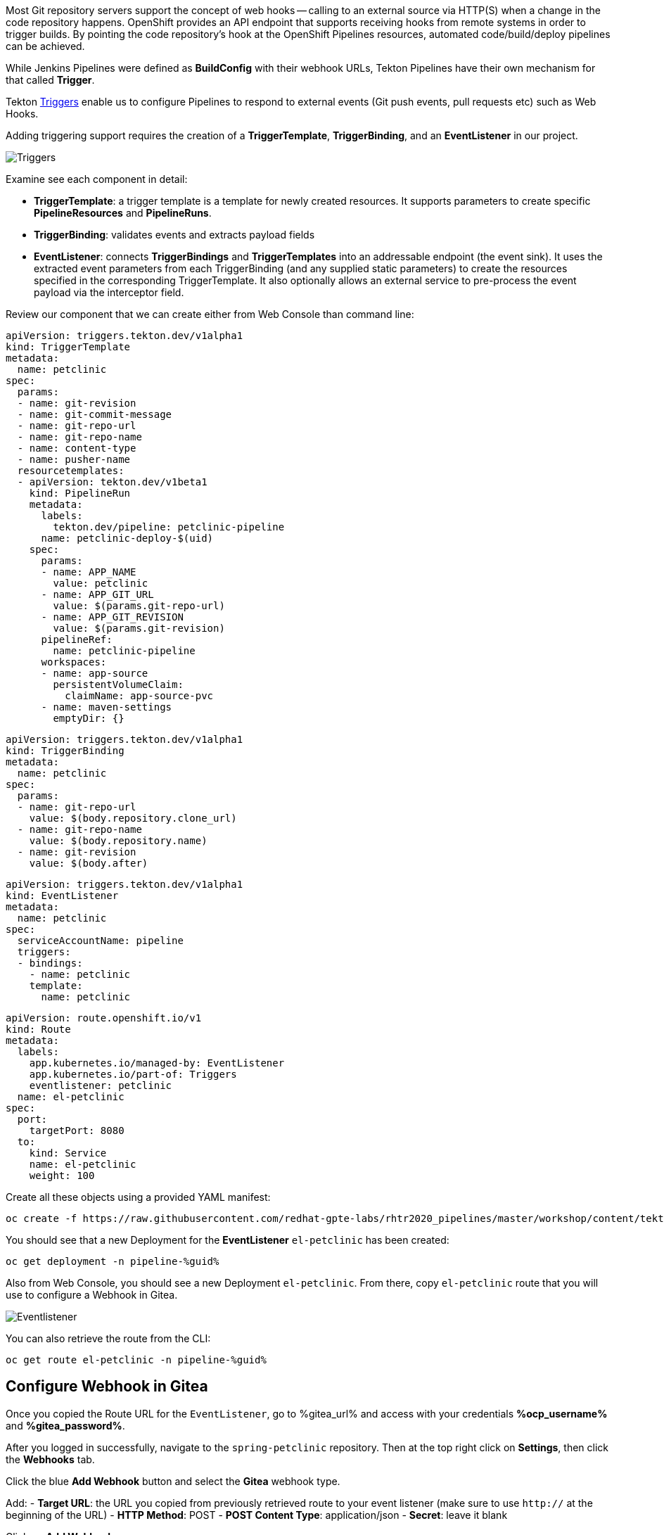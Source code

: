 :markup-in-source: verbatim,attributes,quotes

// Title comes from the workshop.yaml
// == Adding Triggers to the Pipeline

Most Git repository servers support the concept of web hooks -- calling to an
external source via HTTP(S) when a change in the code repository happens.
OpenShift provides an API endpoint that supports receiving hooks from
remote systems in order to trigger builds. By pointing the code repository's
hook at the OpenShift Pipelines resources, automated code/build/deploy pipelines can be achieved.

While Jenkins Pipelines were defined as *BuildConfig* with their webhook URLs, Tekton Pipelines have their own mechanism for that called *Trigger*.

Tekton link:https://github.com/tektoncd/triggers[Triggers] enable us to configure Pipelines to respond to external events (Git push events, pull requests etc) such as Web Hooks.

Adding triggering support requires the creation of a *TriggerTemplate*, *TriggerBinding*, and an *EventListener* in our project.

image::images/devops-pipeline-triggers.png[Triggers]

Examine see each component in detail:

* *TriggerTemplate*: a trigger template is a template for newly created resources. It supports parameters to create specific *PipelineResources* and *PipelineRuns*.
* *TriggerBinding*: validates events and extracts payload fields
* *EventListener*: connects *TriggerBindings* and *TriggerTemplates* into an addressable endpoint (the event sink). It uses the extracted event parameters from each TriggerBinding (and any supplied static parameters) to create the resources specified in the corresponding TriggerTemplate. It also optionally allows an external service to pre-process the event payload via the interceptor field.

Review our component that we can create either from Web Console than command line:

[source,yaml,role=copypaste]
----
apiVersion: triggers.tekton.dev/v1alpha1
kind: TriggerTemplate
metadata:
  name: petclinic
spec:
  params:
  - name: git-revision
  - name: git-commit-message
  - name: git-repo-url
  - name: git-repo-name
  - name: content-type
  - name: pusher-name
  resourcetemplates:
  - apiVersion: tekton.dev/v1beta1
    kind: PipelineRun
    metadata:
      labels:
        tekton.dev/pipeline: petclinic-pipeline
      name: petclinic-deploy-$(uid)
    spec:
      params:
      - name: APP_NAME
        value: petclinic
      - name: APP_GIT_URL
        value: $(params.git-repo-url)
      - name: APP_GIT_REVISION
        value: $(params.git-revision)
      pipelineRef:
        name: petclinic-pipeline
      workspaces:
      - name: app-source
        persistentVolumeClaim:
          claimName: app-source-pvc
      - name: maven-settings
        emptyDir: {}
----

[source,yaml,role=copypaste]
----
apiVersion: triggers.tekton.dev/v1alpha1
kind: TriggerBinding
metadata:
  name: petclinic
spec:
  params:
  - name: git-repo-url
    value: $(body.repository.clone_url)
  - name: git-repo-name
    value: $(body.repository.name)
  - name: git-revision
    value: $(body.after)
----

[source,yaml,role=copypaste]
----
apiVersion: triggers.tekton.dev/v1alpha1
kind: EventListener
metadata:
  name: petclinic
spec:
  serviceAccountName: pipeline
  triggers:
  - bindings:
    - name: petclinic
    template:
      name: petclinic
----

[source,yaml,role=copypaste]
----
apiVersion: route.openshift.io/v1
kind: Route
metadata:
  labels:
    app.kubernetes.io/managed-by: EventListener
    app.kubernetes.io/part-of: Triggers
    eventlistener: petclinic
  name: el-petclinic
spec:
  port:
    targetPort: 8080
  to:
    kind: Service
    name: el-petclinic
    weight: 100
----

Create all these objects using a provided YAML manifest:

[source,bash,subs="{markup-in-source}",role=execute]
----
oc create -f https://raw.githubusercontent.com/redhat-gpte-labs/rhtr2020_pipelines/master/workshop/content/tekton/triggers/petclinic-triggers.yaml -n pipeline-%guid%
----

You should see that a new Deployment for the *EventListener* `el-petclinic` has been created:
[source,bash,subs="{markup-in-source}",role=execute]
----
oc get deployment -n pipeline-%guid%
----

Also from Web Console, you should see a new Deployment `el-petclinic`. From there, copy `el-petclinic` route that you will use to configure a Webhook in Gitea.

image::images/pipeline_eventlistener.png[Eventlistener]

You can also retrieve the route from the CLI:

[source,bash,subs="{markup-in-source}",role=execute]
----
oc get route el-petclinic -n pipeline-%guid%
----

== Configure Webhook in Gitea

Once you copied the Route URL for the `EventListener`, go to %gitea_url% and access with your credentials *%ocp_username%* and *%gitea_password%*.

After you logged in successfully, navigate to the `spring-petclinic` repository. Then at the top right click on *Settings*, then click the *Webhooks* tab.

Click the blue *Add Webhook* button and select the *Gitea* webhook type.

Add:
- *Target URL*: the URL you copied from previously retrieved route to your event listener (make sure to use `http://` at the beginning of the URL)
- *HTTP Method*: POST
- *POST Content Type*: application/json
- *Secret*: leave it blank

Click on *Add Webhook*.

image::images/gitea_webhook.png[Gitea Webhook]

== Trigger it!

Change a file in the source code to automatically trigger your Pipeline.
From project home in Gitea, navigate to `spring-petclinic / src / main / resources / messages /` and edit `message.properties`.

Change `Line 1` from:

[source,text,subs="{markup-in-source}"]
----
welcome=Welcome
----

to:

[source,text,subs="{markup-in-source}", role=copypaste]
----
welcome=Welcome to RHTR!
----

Click *Commit Changes* to commit and push changes.

Now the EventListener should have been invoked through the Route that you setup as a Gitea Webhook and thus a new pipeline should have started.

You can verify it from CLI:

[source,bash,subs="{markup-in-source}",role=execute]
----
tkn pipeline ls -n pipeline-%guid%
----

Get logs from the running pipeline, select latest one:

[source,bash,subs="{markup-in-source}",role=execute]
----
tkn pipeline logs -n pipeline-%guid%
----

Or in the Web Console, from left-side menu click *Pipelines* and then *petclinic-pipeline* to see running *PipelineRuns*.

image::images/pipeline_successful.png[Pipeline successful]

When the Pipeline has completed successfully, verify the new changes from *pipeline-%guid%-dev* and *pipeline-%guid%-prod* projects, clicking on Routes showing your changes deployed.

[source,bash,subs="{markup-in-source}",role=execute]
----
oc get pod -n petclinic-%guid%-dev
----

[source,bash,subs="{markup-in-source}",role=execute]
----
oc get pod -n petclinic-%guid%-prod
----

[source,bash,subs="{markup-in-source}",role=execute]
----
oc get routes -n petclinic-%guid%-dev
----

[source,bash,subs="{markup-in-source}",role=execute]
----
oc get routes -n petclinic-%guid%-prod
----

You should see some some beautiful pets greeting you from RHTR! :)

image::images/webhook_successful.png[Webhook successful]

== Summary

You have successfully converted a Pipeline from Jenkins to Tekton and learned what steps are necessary to do so. And you even added an automatic pipeline trigger for any change to the source code repository.

Congratulations! This completes this lab.
